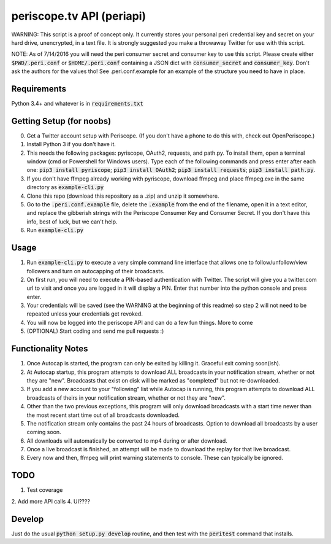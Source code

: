 ==========================
periscope.tv API (periapi)
==========================

WARNING: This script is a proof of concept only. It currently stores your personal peri credential key and secret on your hard drive, unencrypted, in a text file. It is strongly suggested you make a throwaway Twitter for use with this script.

NOTE: As of 7/14/2016 you will need the peri consumer secret and consumer key to use this script.
Please create either :code:`$PWD/.peri.conf` or :code:`$HOME/.peri.conf` containing a JSON dict with :code:`consumer_secret` and :code:`consumer_key`. Don't ask the authors for the values tho! See .peri.conf.example for an example of the structure you need to have in place.

Requirements
------------

Python 3.4+ and whatever is in :code:`requirements.txt`

Getting Setup (for noobs)
-------------------------

0. Get a Twitter account setup with Periscope. (If you don't have a phone to do this with, check out OpenPeriscope.)
1. Install Python 3 if you don't have it.
2. This needs the following packages: pyriscope, OAuth2, requests, and path.py. To install them, open a terminal window (cmd or Powershell for Windows users). Type each of the following commands and press enter after each one: :code:`pip3 install pyriscope`; :code:`pip3 install OAuth2`; :code:`pip3 install requests`; :code:`pip3 install path.py`.
3. If you don't have ffmpeg already working with pyriscope, download ffmpeg and place ffmpeg.exe in the same directory as :code:`example-cli.py`
4. Clone this repo (download this repository as a .zip) and unzip it somewhere.
5. Go to the :code:`.peri.conf.example` file, delete the :code:`.example` from the end of the filename, open it in a text editor, and replace the gibberish strings with the Periscope Consumer Key and Consumer Secret. If you don't have this info, best of luck, but we can't help.
6. Run :code:`example-cli.py`

Usage
-----

1. Run :code:`example-cli.py` to execute a very simple command line interface that allows one to follow/unfollow/view followers and turn on autocapping of their broadcasts.
2. On first run, you will need to execute a PIN-based authentication with Twitter. The script will give you a twitter.com url to visit and once you are logged in it will display a PIN. Enter that number into the python console and press enter. 
3. Your credentials will be saved (see the WARNING at the beginning of this readme) so step 2 will not need to be repeated unless your credentials get revoked.
4. You will now be logged into the periscope API and can do a few fun things. More to come
5. (OPTIONAL) Start coding and send me pull requests :)

Functionality Notes
-------------------

1. Once Autocap is started, the program can only be exited by killing it. Graceful exit coming soon(ish).
2. At Autocap startup, this program attempts to download ALL broadcasts in your notification stream, whether or not they are "new". Broadcasts that exist on disk will be marked as "completed" but not re-downloaded.
3. If you add a new account to your "following" list while Autocap is running, this program attempts to download ALL broadcasts of theirs in your notification stream, whether or not they are "new".
4. Other than the two previous exceptions, this program will only download broadcasts with a start time newer than the most recent start time out of all broadcasts downloaded.
5. The notification stream only contains the past 24 hours of broadcasts. Option to download all broadcasts by a user coming soon.
6. All downloads will automatically be converted to mp4 during or after download.
7. Once a live broadcast is finished, an attempt will be made to download the replay for that live broadcast.
8. Every now and then, ffmpeg will print warning statements to console. These can typically be ignored.

TODO
----

1. Test coverage
2. Add more API calls
4. UI????

Develop
-------

Just do the usual :code:`python setup.py develop` routine, and then test with the :code:`peritest` command that installs.
